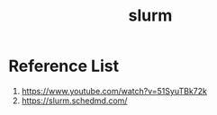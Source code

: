 :PROPERTIES:
:ID:       822ba079-5358-4814-94f5-66a7f741b41a
:END:
#+title: slurm

* Reference List
1. https://www.youtube.com/watch?v=51SyuTBk72k
2. https://slurm.schedmd.com/
